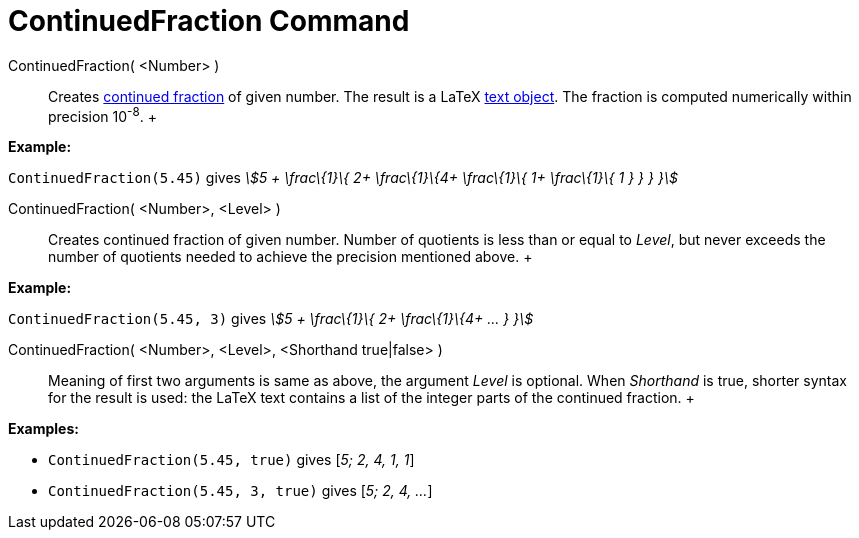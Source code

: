 = ContinuedFraction Command

ContinuedFraction( <Number> )::
  Creates http://en.wikipedia.org/wiki/Continued_fraction[continued fraction] of given number. The result is a LaTeX
  xref:/Texts.adoc[text object]. The fraction is computed numerically within precision 10^-8^.
  +

[EXAMPLE]

====

*Example:*

`ContinuedFraction(5.45)` gives _stem:[5 + \frac\{1}\{ 2+ \frac\{1}\{4+ \frac\{1}\{ 1+ \frac\{1}\{ 1 } } } }]_

====

ContinuedFraction( <Number>, <Level> )::
  Creates continued fraction of given number. Number of quotients is less than or equal to _Level_, but never exceeds
  the number of quotients needed to achieve the precision mentioned above.
  +

[EXAMPLE]

====

*Example:*

`ContinuedFraction(5.45, 3)` gives _stem:[5 + \frac\{1}\{ 2+ \frac\{1}\{4+ ... } }]_

====

ContinuedFraction( <Number>, <Level>, <Shorthand true|false> )::
  Meaning of first two arguments is same as above, the argument _Level_ is optional. When _Shorthand_ is true, shorter
  syntax for the result is used: the LaTeX text contains a list of the integer parts of the continued fraction.
  +

[EXAMPLE]

====

*Examples:*

* `ContinuedFraction(5.45, true)` gives [_5; 2, 4, 1, 1_]
* `ContinuedFraction(5.45, 3, true)` gives [_5; 2, 4, ..._]

====
